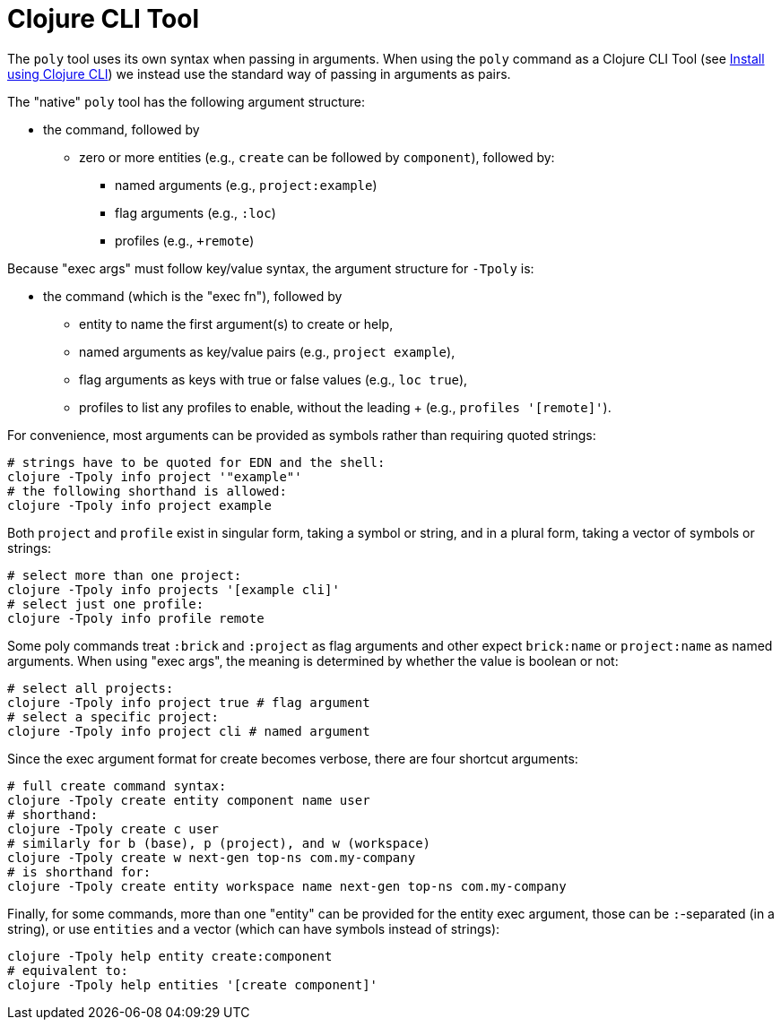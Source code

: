 = Clojure CLI Tool

The `poly` tool uses its own syntax when passing in arguments.
When using the `poly` command as a Clojure CLI Tool (see xref:install.adoc#_install_as_clojure_cli_tool[Install using Clojure CLI]) we instead use the standard way of passing in arguments as pairs.

The "native" `poly` tool has the following argument structure:

* the command, followed by
** zero or more entities (e.g., `create` can be followed by `component`), followed by:
*** named arguments (e.g., `project:example`)
*** flag arguments (e.g., `:loc`)
*** profiles (e.g., `+remote`)

Because "exec args" must follow key/value syntax, the argument structure for `-Tpoly` is:

* the command (which is the "exec fn"), followed by
- entity to name the first argument(s) to create or help,
- named arguments as key/value pairs (e.g., `project example`),
- flag arguments as keys with true or false values (e.g., `loc true`),
- profiles to list any profiles to enable, without the leading + (e.g., `profiles '[remote]'`).

For convenience, most arguments can be provided as symbols rather than requiring quoted strings:

[source,shell]
----
# strings have to be quoted for EDN and the shell:
clojure -Tpoly info project '"example"'
# the following shorthand is allowed:
clojure -Tpoly info project example
----

Both `project` and `profile` exist in singular form, taking a symbol or string, and in a plural form, taking a vector of symbols or strings:

[source,shell]
----
# select more than one project:
clojure -Tpoly info projects '[example cli]'
# select just one profile:
clojure -Tpoly info profile remote
----

Some poly commands treat `:brick` and `:project` as flag arguments and other expect `brick:name` or `project:name` as named arguments.
When using "exec args", the meaning is determined by whether the value is boolean or not:

[source,shell]
----
# select all projects:
clojure -Tpoly info project true # flag argument
# select a specific project:
clojure -Tpoly info project cli # named argument
----

Since the exec argument format for create becomes verbose, there are four shortcut arguments:

[source,shell]
----
# full create command syntax:
clojure -Tpoly create entity component name user
# shorthand:
clojure -Tpoly create c user
# similarly for b (base), p (project), and w (workspace)
clojure -Tpoly create w next-gen top-ns com.my-company
# is shorthand for:
clojure -Tpoly create entity workspace name next-gen top-ns com.my-company
----

Finally, for some commands, more than one "entity" can be provided for the entity exec argument, those can be `:`-separated (in a string), or use `entities` and a vector (which can have symbols instead of strings):

[source,shell]
----
clojure -Tpoly help entity create:component
# equivalent to:
clojure -Tpoly help entities '[create component]'
----
